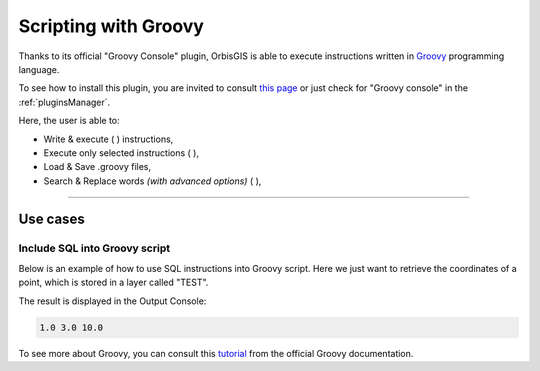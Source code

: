 .. Author : Gwendall PETIT (Lab-STICC - CNRS UMR 6285 / DECIDE Team)

.. _groovy_console:

Scripting with Groovy
==========================

Thanks to its official "Groovy Console" plugin, OrbisGIS is able to execute instructions written in Groovy_ programming language.

To see how to install this plugin, you are invited to consult `this page`_ or just check for "Groovy console" in the :ref:`pluginsManager`.

.. _this page: https://github.com/orbisgis/orbisgis-official-plugins/tree/master/groovyConsole
.. _Groovy: http://groovy-lang.org/

.. image:: ../_images/groovy_console.png
              :alt: Groovy console
              :align: center

Here, the user is able to:

* Write & execute ( |Execute| ) instructions,
* Execute only selected instructions ( |ExecuteSelect| ),
* Load & Save .groovy files,
* Search & Replace words *(with advanced options)* ( |Search| ),

.................................................................................................................

.. |Execute| image:: ../_images/execute.png
              :alt: Execute SQL instruction icon
	      :width: 16 pt

.. |ExecuteSelect| image:: ../_images/execute_selection.png
              :alt: Execute Selected SQL instruction icon
                            :width: 16 pt             

.. |Search| image:: ../_images/find.png
              :alt: Search icon
	      :width: 16 pt

Use cases
-----------------


Include SQL into Groovy script
***********************************************

Below is an example of how to use SQL instructions into Groovy script. Here we just want to retrieve the coordinates of a point, which is stored in a layer called "TEST".

.. code-block:: groovy
       :linenos:
   
	import groovy.sql.Sql;

	// Execute SQL request
	sql.execute("DROP TABLE IF EXISTS TEST")
	sql.execute("CREATE TABLE TEST AS SELECT 'POINT(1 3 10)'::geometry THE_GEOM")

	// Fetch results and print point coordinates
	// row["THE_GEOM"] is an instance of 
	// http://tsusiatsoftware.net/jts/javadoc/com/vividsolutions/jts/geom/Point.html
	sql.eachRow("SELECT * FROM TEST") { row ->
	    pt = row["THE_GEOM"].getCoordinate()
	    print(pt.x+" "+pt.y+" "+pt.z)
	}

The result is displayed in the Output Console:

.. code-block:: bash

	1.0 3.0 10.0



To see more about Groovy, you can consult this tutorial_ from the official Groovy documentation.


.. _tutorial: http://docs.groovy-lang.org/latest/html/documentation/#_interacting_with_a_sql_database

